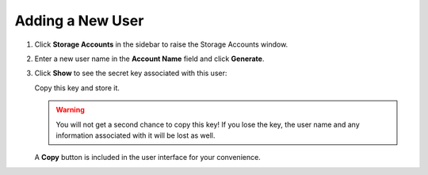 .. _add_a_new_user:

Adding a New User
=================

#. Click **Storage Accounts** in the sidebar to raise the Storage Accounts window.

#. Enter a new user name in the **Account Name** field and click
   **Generate**.

   |image0|

#. Click **Show** to see the secret key associated with this user:

   |image2|

   Copy this key and store it.

   .. warning::

      You will not get a second chance to copy this key! If you lose the key, the
      user name and any information associated with it will be lost as well.

   A **Copy** button is included in the user interface for your convenience.


.. |image0| image:: ../../Resources/Images/Orbit_Screencaps/Orbit_user_create_enter_username.png
   :class: FiftyPercent
.. |image2| image:: ../../Resources/Images/Orbit_Screencaps/Orbit_user_create_secret_key.png
   :class: FiftyPercent
